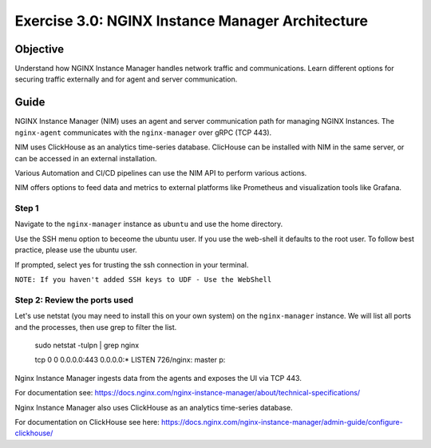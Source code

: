 .. _3.0-architecture:

Exercise 3.0: NGINX Instance Manager Architecture
#################################################

Objective
=========

Understand how NGINX Instance Manager handles network traffic 
and communications. Learn different options for securing traffic 
externally and for agent and server communication.

Guide
=====

NGINX Instance Manager (NIM) uses an agent and server communication path for 
managing NGINX Instances.  The ``nginx-agent`` communicates with the 
``nginx-manager`` over gRPC (TCP 443).

NIM uses ClickHouse as an analytics time-series database.
ClicHouse can be installed with NIM in the same server, or can be accessed in an external installation.

Various Automation and CI/CD pipelines can use the NIM API to perform various actions.

NIM offers options to feed data and metrics to external platforms like Prometheus and visualization tools like Grafana.

.. image:: ./NIM-diagram.jpeg


Step 1
------

Navigate to the ``nginx-manager`` instance as ``ubuntu`` and use the home directory.

Use the SSH menu option to beceome the ubuntu user.  If you use the web-shell it 
defaults to the root user.  To follow best practice, please use the ubuntu user.

.. image:: ./Access-SSH.jpg

If prompted, select yes for trusting the ssh connection in your terminal.

.. image:: ./Add-SSH.png

``NOTE: If you haven't added SSH keys to UDF - Use the WebShell``

.. image:: ./Access-SSH-2.jpg

Step 2: Review the ports used
-----------------------------

Let's use netstat (you may need to install this on your own system) on the ``nginx-manager`` 
instance.  We will list all ports and the processes, then use grep to filter the list.

  sudo netstat -tulpn | grep nginx

  tcp        0      0 0.0.0.0:443             0.0.0.0:*               LISTEN      726/nginx: master p::

Nginx Instance Manager ingests data from the agents and exposes the UI via TCP 443.

For documentation see: https://docs.nginx.com/nginx-instance-manager/about/technical-specifications/

Nginx Instance Manager also uses ClickHouse as an analytics time-series database. 

For documentation on ClickHouse see here: https://docs.nginx.com/nginx-instance-manager/admin-guide/configure-clickhouse/




